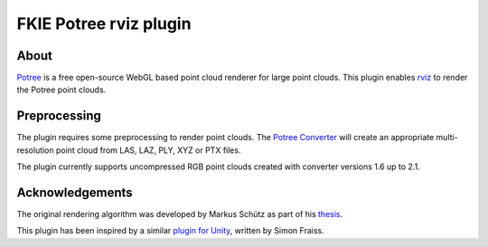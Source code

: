 FKIE Potree rviz plugin
=======================

|rviz|

About
-----

`Potree <https://github.com/potree/potree>`_ is a free open-source
WebGL based point cloud renderer for large point clouds. This plugin
enables `rviz <https://github.com/ros-visualization/rviz>`_ to render
the Potree point clouds.

Preprocessing
-------------

The plugin requires some preprocessing to render point clouds.
The `Potree Converter <https://github.com/potree/PotreeConverter>`_ will
create an appropriate multi-resolution point cloud from LAS, LAZ, PLY,
XYZ or PTX files.

The plugin currently supports uncompressed RGB point clouds created
with converter versions 1.6 up to 2.1.

Acknowledgements
----------------

The original rendering algorithm was developed by Markus Schütz
as part of his
`thesis <https://www.cg.tuwien.ac.at/research/publications/2016/SCHUETZ-2016-POT/SCHUETZ-2016-POT-thesis.pdf>`_.

This plugin has been inspired by a similar
`plugin for Unity <https://github.com/SFraissTU/BA_PointCloud>`_,
written by Simon Fraiss.

.. |rviz| image:: https://raw.githubusercontent.com/fkie/potree_rviz_plugin/master/screenshot.png

